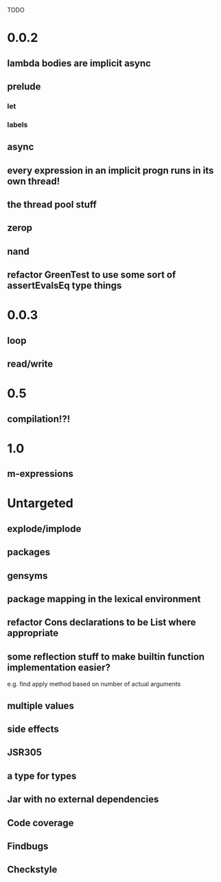 TODO

* 0.0.2
** lambda bodies are implicit async
** prelude
*** let
*** labels
** async
** every expression in an implicit progn runs in its own thread!
** the thread pool stuff
** zerop
** nand
** refactor GreenTest to use some sort of assertEvalsEq type things
* 0.0.3
** loop
** read/write
* 0.5
** compilation!?!
* 1.0
** m-expressions
* Untargeted
** explode/implode
** packages
** gensyms
** package mapping in the lexical environment
** refactor Cons declarations to be List where appropriate
** some reflection stuff to make builtin function implementation easier?
   e.g. find apply method based on number of actual arguments
** multiple values
** side effects
** JSR305
** a type for types
** Jar with no external dependencies
** Code coverage
** Findbugs
** Checkstyle
